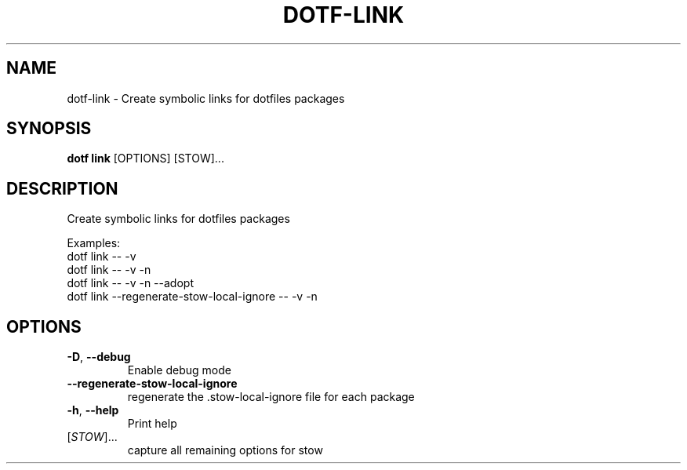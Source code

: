 .TH DOTF-LINK 1  "dotf-link 0.0.0" 
.SH NAME
dotf\-link \- Create symbolic links for dotfiles packages
.SH SYNOPSIS
\fBdotf link\fR [OPTIONS] [STOW]...
.SH DESCRIPTION
.br
Create symbolic links for dotfiles packages
.br

.br
Examples:
.br
  dotf link \-\- \-v
.br
  dotf link \-\- \-v \-n
.br
  dotf link \-\- \-v \-n \-\-adopt
.br
  dotf link \-\-regenerate\-stow\-local\-ignore \-\- \-v \-n
.SH OPTIONS
.TP
\fB\-D\fR, \fB\-\-debug\fR
.br
Enable debug mode
.TP
\fB\-\-regenerate\-stow\-local\-ignore\fR
.br
regenerate the .stow\-local\-ignore file for each package
.TP
\fB\-h\fR, \fB\-\-help\fR
.br
Print help
.TP
[\fISTOW\fR]...
.br
capture all remaining options for stow
